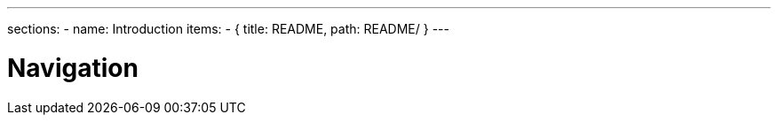 ---
sections:
- name: Introduction
  items:
    - { title: README, path: README/ }
---

= Navigation
